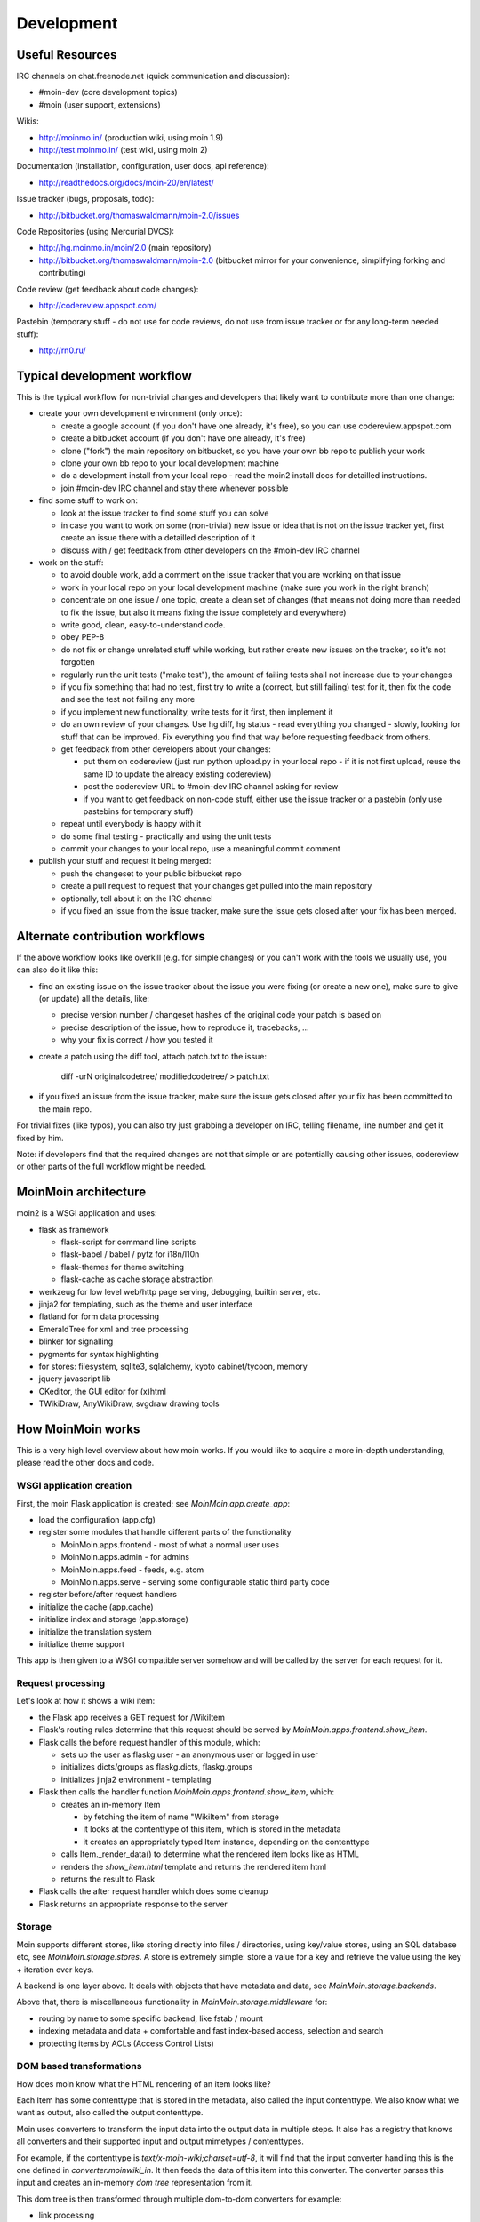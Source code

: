 ===========
Development
===========

Useful Resources
================

IRC channels on chat.freenode.net (quick communication and discussion):

* #moin-dev  (core development topics)
* #moin  (user support, extensions)

Wikis:

* http://moinmo.in/  (production wiki, using moin 1.9)
* http://test.moinmo.in/  (test wiki, using moin 2)

Documentation (installation, configuration, user docs, api reference):

* http://readthedocs.org/docs/moin-20/en/latest/

Issue tracker (bugs, proposals, todo):

* http://bitbucket.org/thomaswaldmann/moin-2.0/issues

Code Repositories (using Mercurial DVCS):

* http://hg.moinmo.in/moin/2.0  (main repository)
* http://bitbucket.org/thomaswaldmann/moin-2.0  (bitbucket mirror for your
  convenience, simplifying forking and contributing)

Code review (get feedback about code changes):

* http://codereview.appspot.com/

Pastebin (temporary stuff - do not use for code reviews, do not use from issue
tracker or for any long-term needed stuff):

* http://rn0.ru/


Typical development workflow
============================

This is the typical workflow for non-trivial changes and developers that likely
want to contribute more than one change:

* create your own development environment (only once):

  - create a google account (if you don't have one already, it's free), so you
    can use codereview.appspot.com
  - create a bitbucket account (if you don't have one already, it's free)
  - clone ("fork") the main repository on bitbucket, so you have your own bb
    repo to publish your work
  - clone your own bb repo to your local development machine
  - do a development install from your local repo - read the moin2 install docs
    for detailled instructions.
  - join #moin-dev IRC channel and stay there whenever possible

* find some stuff to work on:

  - look at the issue tracker to find some stuff you can solve
  - in case you want to work on some (non-trivial) new issue or idea that is
    not on the issue tracker yet, first create an issue there with a detailled
    description of it
  - discuss with / get feedback from other developers on the #moin-dev IRC
    channel

* work on the stuff:

  - to avoid double work, add a comment on the issue tracker that you are
    working on that issue
  - work in your local repo on your local development machine (make sure you
    work in the right branch)
  - concentrate on one issue / one topic, create a clean set of changes (that
    means not doing more than needed to fix the issue, but also it means fixing
    the issue completely and everywhere)
  - write good, clean, easy-to-understand code.
  - obey PEP-8
  - do not fix or change unrelated stuff while working, but rather create new
    issues on the tracker, so it's not forgotten
  - regularly run the unit tests ("make test"), the amount of failing tests
    shall not increase due to your changes
  - if you fix something that had no test, first try to write a (correct, but
    still failing) test for it, then fix the code and see the test not failing
    any more
  - if you implement new functionality, write tests for it first, then
    implement it
  - do an own review of your changes. Use hg diff, hg status - read everything
    you changed - slowly, looking for stuff that can be improved. Fix
    everything you find that way before requesting feedback from others.
  - get feedback from other developers about your changes:
   
    + put them on codereview (just run python upload.py in your local repo -
      if it is not first upload, reuse the same ID to update the already
      existing codereview)
    + post the codereview URL to #moin-dev IRC channel asking for review
    + if you want to get feedback on non-code stuff, either use the issue
      tracker or a pastebin (only use pastebins for temporary stuff)
  - repeat until everybody is happy with it
  - do some final testing - practically and using the unit tests
  - commit your changes to your local repo, use a meaningful commit comment

* publish your stuff and request it being merged:

  - push the changeset to your public bitbucket repo
  - create a pull request to request that your changes get pulled into the
    main repository
  - optionally, tell about it on the IRC channel
  - if you fixed an issue from the issue tracker, make sure the issue gets
    closed after your fix has been merged.


Alternate contribution workflows
================================
If the above workflow looks like overkill (e.g. for simple changes) or you
can't work with the tools we usually use, you can also do it like this:

* find an existing issue on the issue tracker about the issue you were fixing
  (or create a new one), make sure to give (or update) all the details, like:

  - precise version number / changeset hashes of the original code your patch
    is based on
  - precise description of the issue, how to reproduce it, tracebacks, ...
  - why your fix is correct / how you tested it
* create a patch using the diff tool, attach patch.txt to the issue:

    diff -urN originalcodetree/ modifiedcodetree/ > patch.txt

* if you fixed an issue from the issue tracker, make sure the issue gets
  closed after your fix has been committed to the main repo.

For trivial fixes (like typos), you can also try just grabbing a developer
on IRC, telling filename, line number and get it fixed by him.

Note: if developers find that the required changes are not that simple or are
potentially causing other issues, codereview or other parts of the full
workflow might be needed.


MoinMoin architecture
=====================
moin2 is a WSGI application and uses:

* flask as framework

  - flask-script for command line scripts
  - flask-babel / babel / pytz for i18n/l10n
  - flask-themes for theme switching
  - flask-cache as cache storage abstraction
* werkzeug for low level web/http page serving, debugging, builtin server, etc.
* jinja2 for templating, such as the theme and user interface
* flatland for form data processing
* EmeraldTree for xml and tree processing
* blinker for signalling
* pygments for syntax highlighting
* for stores: filesystem, sqlite3, sqlalchemy, kyoto cabinet/tycoon, memory
* jquery javascript lib
* CKeditor, the GUI editor for (x)html
* TWikiDraw, AnyWikiDraw, svgdraw drawing tools

.. todo::

   add some nice gfx


How MoinMoin works
==================
This is a very high level overview about how moin works. If you would like
to acquire a more in-depth understanding, please read the other docs and code.

WSGI application creation
-------------------------
First, the moin Flask application is created; see `MoinMoin.app.create_app`:

* load the configuration (app.cfg)
* register some modules that handle different parts of the functionality

  - MoinMoin.apps.frontend - most of what a normal user uses
  - MoinMoin.apps.admin - for admins
  - MoinMoin.apps.feed - feeds, e.g. atom
  - MoinMoin.apps.serve - serving some configurable static third party code
* register before/after request handlers
* initialize the cache (app.cache)
* initialize index and storage (app.storage)
* initialize the translation system
* initialize theme support

This app is then given to a WSGI compatible server somehow and will be called
by the server for each request for it.

Request processing
------------------
Let's look at how it shows a wiki item:

* the Flask app receives a GET request for /WikiItem
* Flask's routing rules determine that this request should be served by
  `MoinMoin.apps.frontend.show_item`.
* Flask calls the before request handler of this module, which:

  - sets up the user as flaskg.user - an anonymous user or logged in user
  - initializes dicts/groups as flaskg.dicts, flaskg.groups
  - initializes jinja2 environment - templating
* Flask then calls the handler function `MoinMoin.apps.frontend.show_item`,
  which:

  - creates an in-memory Item

    + by fetching the item of name "WikiItem" from storage
    + it looks at the contenttype of this item, which is stored in the metadata
    + it creates an appropriately typed Item instance, depending on the contenttype
  - calls Item._render_data() to determine what the rendered item looks like
    as HTML
  - renders the `show_item.html` template and returns the rendered item html
  - returns the result to Flask
* Flask calls the after request handler which does some cleanup
* Flask returns an appropriate response to the server

Storage
-------
Moin supports different stores, like storing directly into files /
directories, using key/value stores, using an SQL database etc, see
`MoinMoin.storage.stores`. A store is extremely simple: store a value
for a key and retrieve the value using the key + iteration over keys.

A backend is one layer above. It deals with objects that have metadata and
data, see `MoinMoin.storage.backends`.

Above that, there is miscellaneous functionality in `MoinMoin.storage.middleware` for:

* routing by name to some specific backend, like fstab / mount
* indexing metadata and data + comfortable and fast index-based access,
  selection and search
* protecting items by ACLs (Access Control Lists)

DOM based transformations
-------------------------
How does moin know what the HTML rendering of an item looks like?

Each Item has some contenttype that is stored in the metadata, also called the input contenttype.
We also know what we want as output, also called the output contenttype.

Moin uses converters to transform the input data into the output data in
multiple steps. It also has a registry that knows all converters and their supported
input and output mimetypes / contenttypes.

For example, if the contenttype is `text/x-moin-wiki;charset=utf-8`, it will
find that the input converter handling this is the one defined in
`converter.moinwiki_in`. It then feeds the data of this item into this
converter. The converter parses this input and creates an in-memory `dom tree`
representation from it.

This dom tree is then transformed through multiple dom-to-dom converters for example:

* link processing
* include processing
* smileys
* macros

Finally, the dom-tree will reach the output converter, which will transform it
into the desired output format, such as `text/html`.

This is just one example of a supported transformation. There are quite a few 
converters in `MoinMoin.converter` supporting different input formats,
dom-dom transformations and output formats.

Templates and Themes
--------------------
Moin uses jinja2 as its templating engine and Flask-Themes as a flask extension to
support multiple themes, each theme has static data like css and templates.

When rendering a template, the template is expanded within an environment of
values it can use. In addition to this general environment, parameters can
also be given directly to the render call.

Testing
=======

We use py.test for automated testing. It is currently automatically installed
into your virtualenv as a dependency.

Running the tests
-----------------
To run the tests, activate your virtual env and invoke py.test from the
toplevel directory::

    make test  # easiest way (all tests, pep8, skipped info)
    py.test --pep8  # run all tests, including pep8 checks
    py.test -rs  # run all tests and outputs information about skipped tests
    py.test -k somekeyword  # run the tests matching somekeyword only
    py.test --pep8 -k pep8  # runs pep8 checks only
    py.test sometests.py  # run the tests contained in sometests.py

Tests output
------------
Most output is quite self-explanatory. The characters mean::

    . test ran OK
    s test was skipped
    E error happened while running the test
    F test failed
    x test was expected to fail (xfail)

If something went wrong, you will also see some traceback and stdout/stderr.

Writing tests
-------------
Writing tests with `py.test` is easy and has little overhead. Just
use the `assert` statements.

For more information, please read: http://pytest.org/

Documentation
=============
Sphinx (http://sphinx.pocoo.org/) and reST markup are used for documenting
moin. Documentation reST source code, example files and some other text files
are located in the `docs/` directory in the source tree.

Creating docs
-------------
Sphinx can create all kinds of documentation formats. The most
popular ones are::

    cd docs
    make html  # create html docs (to browse online or in the filesystem)

